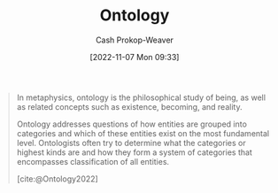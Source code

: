 :PROPERTIES:
:ID:       05cb0686-d54a-46c6-90d3-8679156b4139
:LAST_MODIFIED: [2023-09-05 Tue 20:20]
:END:
#+title: Ontology
#+hugo_custom_front_matter: :slug "05cb0686-d54a-46c6-90d3-8679156b4139"
#+author: Cash Prokop-Weaver
#+date: [2022-11-07 Mon 09:33]
#+filetags: :concept:
#+begin_quote
In metaphysics, ontology is the philosophical study of being, as well as related concepts such as existence, becoming, and reality.

Ontology addresses questions of how entities are grouped into categories and which of these entities exist on the most fundamental level. Ontologists often try to determine what the categories or highest kinds are and how they form a system of categories that encompasses classification of all entities.

[cite:@Ontology2022]
#+end_quote

* Flashcards :noexport:
** Definition :fc:
:PROPERTIES:
:CREATED: [2022-11-07 Mon 09:34]
:FC_CREATED: 2022-11-07T17:35:01Z
:FC_TYPE:  double
:ID:       3aa5f60e-85ad-4791-8214-67f0f3340750
:END:
:REVIEW_DATA:
| position | ease | box | interval | due                  |
|----------+------+-----+----------+----------------------|
| front    | 1.60 |   8 |    76.14 | 2023-11-04T19:16:53Z |
| back     | 2.20 |   7 |   210.50 | 2024-01-01T12:06:36Z |
:END:

[[id:05cb0686-d54a-46c6-90d3-8679156b4139][Ontology]]

*** Back
1. Branch of [[id:afbde4fc-8907-4d5e-87c7-19a9c5b78b6e][Metaphysics]] dealing with the nature of being
2. A set of concepts and categories in a subject area or domain that shows their properties and the relations between them
*** Source
[cite:@Ontology2022]
